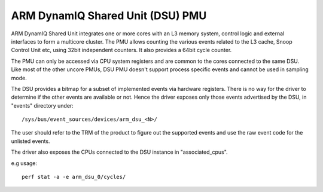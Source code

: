 ==================================
ARM DynamIQ Shared Unit (DSU) PMU
==================================

ARM DynamIQ Shared Unit integrates one or more cores with an L3 memory system,
control logic and external interfaces to form a multicore cluster. The PMU
allows counting the various events related to the L3 cache, Snoop Control Unit
etc, using 32bit independent counters. It also provides a 64bit cycle counter.

The PMU can only be accessed via CPU system registers and are common to the
cores connected to the same DSU. Like most of the other uncore PMUs, DSU
PMU doesn't support process specific events and cannot be used in sampling mode.

The DSU provides a bitmap for a subset of implemented events via hardware
registers. There is no way for the driver to determine if the other events
are available or not. Hence the driver exposes only those events advertised
by the DSU, in "events" directory under::

  /sys/bus/event_sources/devices/arm_dsu_<N>/

The user should refer to the TRM of the product to figure out the supported events
and use the raw event code for the unlisted events.

The driver also exposes the CPUs connected to the DSU instance in "associated_cpus".


e.g usage::

	perf stat -a -e arm_dsu_0/cycles/
